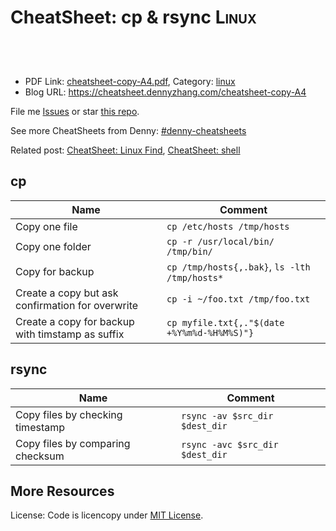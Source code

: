 * CheatSheet: cp & rsync                                              :Linux:
:PROPERTIES:
:type:     file
:export_file_name: cheatsheet-copy-A4.pdf
:END:

#+BEGIN_HTML
<a href="https://github.com/dennyzhang/cheatsheet.dennyzhang.com/tree/master/cheatsheet-copy-A4"><img align="right" width="200" height="183" src="https://www.dennyzhang.com/wp-content/uploads/denny/watermark/github.png" /></a>
<div id="the whole thing" style="overflow: hidden;">
<div style="float: left; padding: 5px"> <a href="https://www.linkedin.com/in/dennyzhang001"><img src="https://www.dennyzhang.com/wp-content/uploads/sns/linkedin.png" alt="linkedin" /></a></div>
<div style="float: left; padding: 5px"><a href="https://github.com/dennyzhang"><img src="https://www.dennyzhang.com/wp-content/uploads/sns/github.png" alt="github" /></a></div>
<div style="float: left; padding: 5px"><a href="https://www.dennyzhang.com/slack" target="_blank" rel="nofollow"><img src="https://slack.dennyzhang.com/badge.svg" alt="slack"/></a></div>
</div>

<br/><br/>
<a href="http://makeapullrequest.com" target="_blank" rel="nofollow"><img src="https://img.shields.io/badge/PRs-welcome-brightgreen.svg" alt="PRs Welcome"/></a>
#+END_HTML

- PDF Link: [[https://github.com/dennyzhang/cheatsheet.dennyzhang.com/blob/master/cheatsheet-copy-A4/cheatsheet-copy-A4.pdf][cheatsheet-copy-A4.pdf]], Category: [[https://cheatsheet.dennyzhang.com/category/linux/][linux]]
- Blog URL: https://cheatsheet.dennyzhang.com/cheatsheet-copy-A4

File me [[https://github.com/dennyzhang/cheatsheet-copy-A4/issues][Issues]] or star [[https://github.com/DennyZhang/cheatsheet-copy-A4][this repo]].

See more CheatSheets from Denny: [[https://github.com/topics/denny-cheatsheets][#denny-cheatsheets]]

Related post: [[https://cheatsheet.dennyzhang.com/cheatsheet-find-A4][CheatSheet: Linux Find]], [[https://cheatsheet.dennyzhang.com/cheatsheet-shell-A4][CheatSheet: shell]]

** cp
| Name                                             | Comment                                       |
|--------------------------------------------------+-----------------------------------------------|
| Copy one file                                    | =cp /etc/hosts /tmp/hosts=                    |
| Copy one folder                                  | =cp -r /usr/local/bin/ /tmp/bin/=             |
| Copy for backup                                  | =cp /tmp/hosts{,.bak}=, =ls -lth /tmp/hosts*= |
| Create a copy but ask confirmation for overwrite | =cp -i ~/foo.txt /tmp/foo.txt= |
| Create a copy for backup with timstamp as suffix | =cp myfile.txt{,."$(date +%Y%m%d-%H%M%S)"}= |
** rsync
| Name                             | Comment                         |
|----------------------------------+---------------------------------|
| Copy files by checking timestamp | =rsync -av $src_dir $dest_dir=  |
| Copy files by comparing checksum | =rsync -avc $src_dir $dest_dir= |
** More Resources
License: Code is licencopy under [[https://www.dennyzhang.com/wp-content/mit_license.txt][MIT License]].

#+BEGIN_HTML
<a href="https://www.dennyzhang.com"><img align="right" width="201" height="268" src="https://raw.githubusercontent.com/USDevOps/mywechat-slack-group/master/images/denny_201706.png"></a>

<a href="https://www.dennyzhang.com"><img align="right" src="https://raw.githubusercontent.com/USDevOps/mywechat-slack-group/master/images/dns_small.png"></a>
#+END_HTML
* org-mode configuration                                           :noexport:
#+STARTUP: overview customtime noalign logdone showall
#+DESCRIPTION: 
#+KEYWORDS: 
#+LATEX_HEADER: \usepackage[margin=0.6in]{geometry}
#+LaTeX_CLASS_OPTIONS: [8pt]
#+LATEX_HEADER: \usepackage[english]{babel}
#+LATEX_HEADER: \usepackage{lastpage}
#+LATEX_HEADER: \usepackage{fancyhdr}
#+LATEX_HEADER: \pagestyle{fancy}
#+LATEX_HEADER: \fancyhf{}
#+LATEX_HEADER: \rhead{Updated: \today}
#+LATEX_HEADER: \rfoot{\thepage\ of \pageref{LastPage}}
#+LATEX_HEADER: \lfoot{\href{https://github.com/dennyzhang/cheatsheet.dennyzhang.com/tree/master/cheatsheet-copy-A4}{GitHub: https://github.com/dennyzhang/cheatsheet.dennyzhang.com/tree/master/cheatsheet-copy-A4}}
#+LATEX_HEADER: \lhead{\href{https://cheatsheet.dennyzhang.com/cheatsheet-slack-A4}{Blog URL: https://cheatsheet.dennyzhang.com/cheatsheet-copy-A4}}
#+AUTHOR: Denny Zhang
#+EMAIL:  denny@dennyzhang.com
#+TAGS: noexport(n)
#+PRIORITIES: A D C
#+OPTIONS:   H:3 num:t toc:nil \n:nil @:t ::t |:t ^:t -:t f:t *:t <:t
#+OPTIONS:   TeX:t LaTeX:nil skip:nil d:nil todo:t pri:nil tags:not-in-toc
#+EXPORT_EXCLUDE_TAGS: exclude noexport
#+SEQ_TODO: TODO HALF ASSIGN | DONE BYPASS DELEGATE CANCELED DEFERRED
#+LINK_UP:   
#+LINK_HOME: 
* more content                                                     :noexport:
** rsync
# To copy files from remote to local, maintaining file properties and sym-links (-a), zipping for faster transfer (-z), verbose (-v).  
rsync -avz host:file1 :file1 /dest/
rsync -avz /source host:/dest

# Copy contents of /src/foo to destination:

# This command will create /dest/foo if it does not already exist
rsync -auv /src/foo /dest

# Explicitly copy /src/foo to /dest/foo
rsync -auv /src/foo/ /dest/foo

# Copy file from local to remote over ssh with non standard port 1234 to destination folder in remoteuser's home directory
rsync -avz -e "ssh -p1234" /source/file1 remoteuser@X.X.X.X:~/destination/
